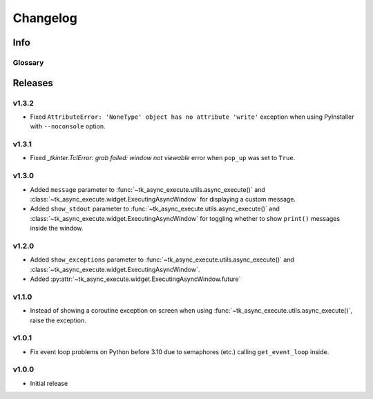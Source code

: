 ========================
Changelog
========================
.. |BREAK_CH| replace:: **[Breaking change]**

.. |POTENT_BREAK_CH| replace:: **[Potentially breaking change]**

.. |UNRELEASED| replace:: **[Not yet released]**

------------------------
Info
------------------------

.. seealso:: 
    `Releases <https://github.com/davidhozic/Tkinter-Async-Execute/releases>`_  


Glossary
======================
.. glossary::

    |BREAK_CH|
        Means that the change will break functionality from previous version.

    |POTENT_BREAK_CH|
        The change could break functionality from previous versions but only if it
        was used in a certain way.

    |UNRELEASED|
        Documented changes are not yet available to use.


---------------------
Releases
---------------------

v1.3.2
==================
- Fixed ``AttributeError: 'NoneType' object has no attribute 'write'`` exception when using PyInstaller with
  ``--noconsole`` option.


v1.3.1
==================
- Fixed *_tkinter.TclError: grab failed: window not viewable* error when ``pop_up`` was set to ``True``.


v1.3.0
==================
- Added ``message`` parameter to :func:`~tk_async_execute.utils.async_execute()` and
  :class:`~tk_async_execute.widget.ExecutingAsyncWindow` for displaying a custom message.
- Added ``show_stdout`` parameter to :func:`~tk_async_execute.utils.async_execute()` and
  :class:`~tk_async_execute.widget.ExecutingAsyncWindow` for toggling whether to show ``print()``
  messages inside the window.


v1.2.0
===========
- Added ``show_exceptions`` parameter to :func:`~tk_async_execute.utils.async_execute()` and
  :class:`~tk_async_execute.widget.ExecutingAsyncWindow`.
- Added :py:attr:`~tk_async_execute.widget.ExecutingAsyncWindow.future`


v1.1.0
=================
- Instead of showing a coroutine exception on screen when using
  :func:`~tk_async_execute.utils.async_execute()`, raise the exception.


v1.0.1
=================
- Fix event loop problems on Python before 3.10 due to semaphores (etc.) calling ``get_event_loop`` inside.


v1.0.0
=================
- Initial release
